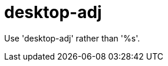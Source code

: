 :navtitle: desktop-adj
:keywords: reference, rule, desktop-adj

= desktop-adj

Use 'desktop-adj' rather than '%s'.



